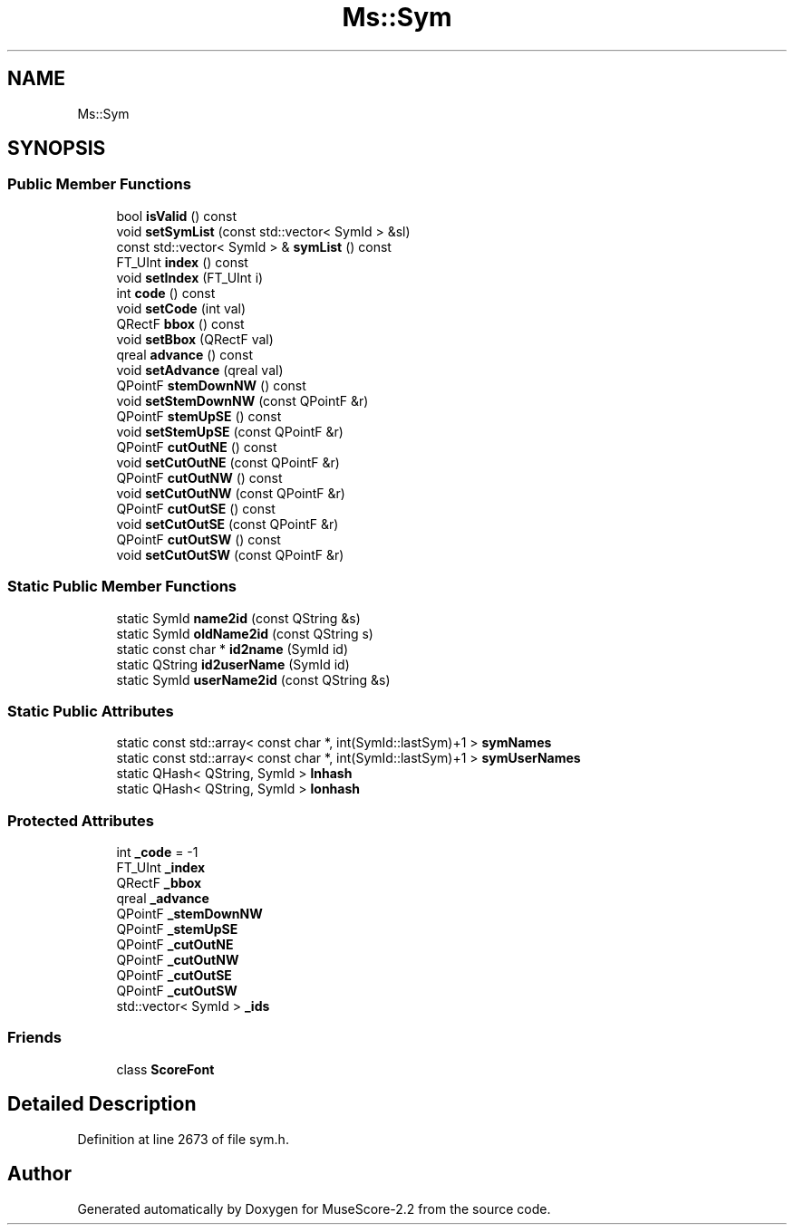 .TH "Ms::Sym" 3 "Mon Jun 5 2017" "MuseScore-2.2" \" -*- nroff -*-
.ad l
.nh
.SH NAME
Ms::Sym
.SH SYNOPSIS
.br
.PP
.SS "Public Member Functions"

.in +1c
.ti -1c
.RI "bool \fBisValid\fP () const"
.br
.ti -1c
.RI "void \fBsetSymList\fP (const std::vector< SymId > &sl)"
.br
.ti -1c
.RI "const std::vector< SymId > & \fBsymList\fP () const"
.br
.ti -1c
.RI "FT_UInt \fBindex\fP () const"
.br
.ti -1c
.RI "void \fBsetIndex\fP (FT_UInt i)"
.br
.ti -1c
.RI "int \fBcode\fP () const"
.br
.ti -1c
.RI "void \fBsetCode\fP (int val)"
.br
.ti -1c
.RI "QRectF \fBbbox\fP () const"
.br
.ti -1c
.RI "void \fBsetBbox\fP (QRectF val)"
.br
.ti -1c
.RI "qreal \fBadvance\fP () const"
.br
.ti -1c
.RI "void \fBsetAdvance\fP (qreal val)"
.br
.ti -1c
.RI "QPointF \fBstemDownNW\fP () const"
.br
.ti -1c
.RI "void \fBsetStemDownNW\fP (const QPointF &r)"
.br
.ti -1c
.RI "QPointF \fBstemUpSE\fP () const"
.br
.ti -1c
.RI "void \fBsetStemUpSE\fP (const QPointF &r)"
.br
.ti -1c
.RI "QPointF \fBcutOutNE\fP () const"
.br
.ti -1c
.RI "void \fBsetCutOutNE\fP (const QPointF &r)"
.br
.ti -1c
.RI "QPointF \fBcutOutNW\fP () const"
.br
.ti -1c
.RI "void \fBsetCutOutNW\fP (const QPointF &r)"
.br
.ti -1c
.RI "QPointF \fBcutOutSE\fP () const"
.br
.ti -1c
.RI "void \fBsetCutOutSE\fP (const QPointF &r)"
.br
.ti -1c
.RI "QPointF \fBcutOutSW\fP () const"
.br
.ti -1c
.RI "void \fBsetCutOutSW\fP (const QPointF &r)"
.br
.in -1c
.SS "Static Public Member Functions"

.in +1c
.ti -1c
.RI "static SymId \fBname2id\fP (const QString &s)"
.br
.ti -1c
.RI "static SymId \fBoldName2id\fP (const QString s)"
.br
.ti -1c
.RI "static const char * \fBid2name\fP (SymId id)"
.br
.ti -1c
.RI "static QString \fBid2userName\fP (SymId id)"
.br
.ti -1c
.RI "static SymId \fBuserName2id\fP (const QString &s)"
.br
.in -1c
.SS "Static Public Attributes"

.in +1c
.ti -1c
.RI "static const std::array< const char *, int(SymId::lastSym)+1 > \fBsymNames\fP"
.br
.ti -1c
.RI "static const std::array< const char *, int(SymId::lastSym)+1 > \fBsymUserNames\fP"
.br
.ti -1c
.RI "static QHash< QString, SymId > \fBlnhash\fP"
.br
.ti -1c
.RI "static QHash< QString, SymId > \fBlonhash\fP"
.br
.in -1c
.SS "Protected Attributes"

.in +1c
.ti -1c
.RI "int \fB_code\fP = \-1"
.br
.ti -1c
.RI "FT_UInt \fB_index\fP"
.br
.ti -1c
.RI "QRectF \fB_bbox\fP"
.br
.ti -1c
.RI "qreal \fB_advance\fP"
.br
.ti -1c
.RI "QPointF \fB_stemDownNW\fP"
.br
.ti -1c
.RI "QPointF \fB_stemUpSE\fP"
.br
.ti -1c
.RI "QPointF \fB_cutOutNE\fP"
.br
.ti -1c
.RI "QPointF \fB_cutOutNW\fP"
.br
.ti -1c
.RI "QPointF \fB_cutOutSE\fP"
.br
.ti -1c
.RI "QPointF \fB_cutOutSW\fP"
.br
.ti -1c
.RI "std::vector< SymId > \fB_ids\fP"
.br
.in -1c
.SS "Friends"

.in +1c
.ti -1c
.RI "class \fBScoreFont\fP"
.br
.in -1c
.SH "Detailed Description"
.PP 
Definition at line 2673 of file sym\&.h\&.

.SH "Author"
.PP 
Generated automatically by Doxygen for MuseScore-2\&.2 from the source code\&.
